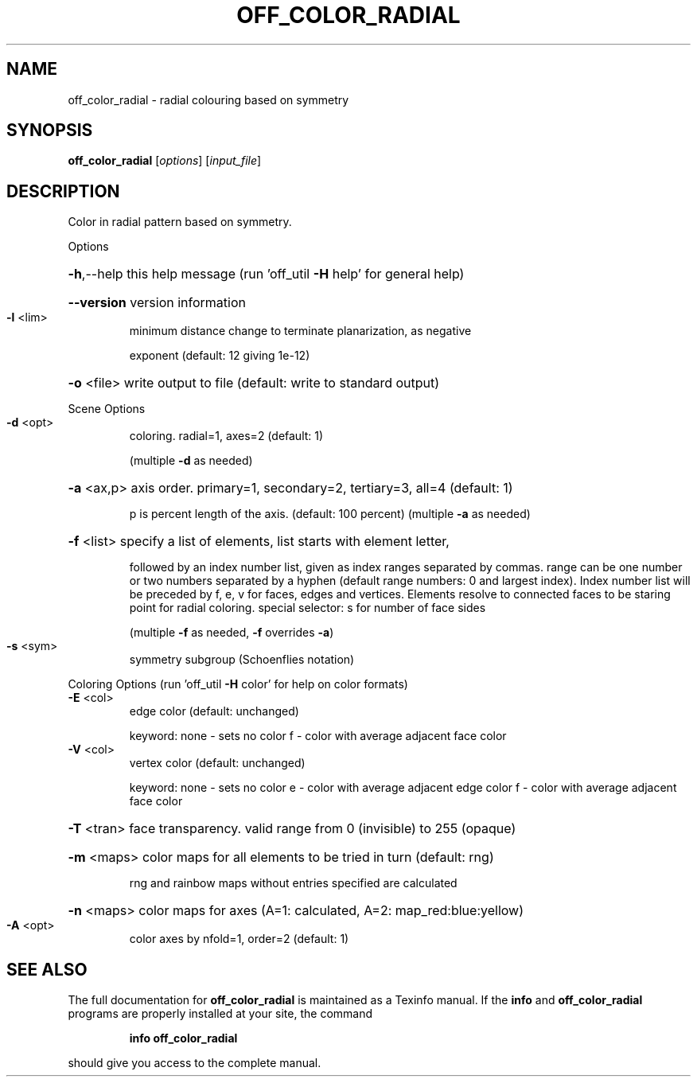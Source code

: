 .\" DO NOT MODIFY THIS FILE!  It was generated by help2man
.TH OFF_COLOR_RADIAL  "1" " " "off_color_radial: Antiprism 0.30 - http://www.antiprism.com" "User Commands"
.SH NAME
off_color_radial - radial colouring based on symmetry
.SH SYNOPSIS
.B off_color_radial
[\fI\,options\/\fR] [\fI\,input_file\/\fR]
.SH DESCRIPTION
Color in radial pattern based on symmetry.
.PP
Options
.HP
\fB\-h\fR,\-\-help this help message (run 'off_util \fB\-H\fR help' for general help)
.HP
\fB\-\-version\fR version information
.TP
\fB\-l\fR <lim>
minimum distance change to terminate planarization, as negative
.IP
exponent (default: 12 giving 1e\-12)
.HP
\fB\-o\fR <file> write output to file (default: write to standard output)
.PP
Scene Options
.TP
\fB\-d\fR <opt>
coloring. radial=1, axes=2 (default: 1)
.IP
(multiple \fB\-d\fR as needed)
.HP
\fB\-a\fR <ax,p> axis order. primary=1, secondary=2, tertiary=3, all=4 (default: 1)
.IP
p is percent length of the axis. (default: 100 percent)
(multiple \fB\-a\fR as needed)
.HP
\fB\-f\fR <list> specify a list of elements, list starts with element letter,
.IP
followed by an index number list, given as index ranges separated
by commas. range can be one number or two numbers separated by a
hyphen (default range numbers: 0 and largest index).
Index number list will be preceded by f, e, v for faces, edges and
vertices. Elements resolve to connected faces to be staring point
for radial coloring. special selector: s for number of face sides
.IP
(multiple \fB\-f\fR as needed, \fB\-f\fR overrides \fB\-a\fR)
.TP
\fB\-s\fR <sym>
symmetry subgroup (Schoenflies notation)
.PP
Coloring Options (run 'off_util \fB\-H\fR color' for help on color formats)
.TP
\fB\-E\fR <col>
edge color (default: unchanged)
.IP
keyword: none \- sets no color
f \- color with average adjacent face color
.TP
\fB\-V\fR <col>
vertex color (default: unchanged)
.IP
keyword: none \- sets no color
e \- color with average adjacent edge color
f \- color with average adjacent face color
.HP
\fB\-T\fR <tran> face transparency. valid range from 0 (invisible) to 255 (opaque)
.HP
\fB\-m\fR <maps> color maps for all elements to be tried in turn (default: rng)
.IP
rng and rainbow maps without entries specified are calculated
.HP
\fB\-n\fR <maps> color maps for axes (A=1: calculated, A=2: map_red:blue:yellow)
.TP
\fB\-A\fR <opt>
color axes by nfold=1, order=2 (default: 1)
.SH "SEE ALSO"
The full documentation for
.B off_color_radial
is maintained as a Texinfo manual.  If the
.B info
and
.B off_color_radial
programs are properly installed at your site, the command
.IP
.B info off_color_radial
.PP
should give you access to the complete manual.
